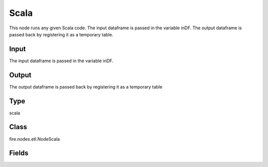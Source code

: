 Scala
=========== 

This node runs any given Scala code. The input dataframe is passed in the variable inDF. The output dataframe is passed back by registering it as a temporary table.

Input
--------------
The input dataframe is passed in the variable inDF.

Output
--------------
The output dataframe is passed back by registering it as a temporary table

Type
--------- 

scala

Class
--------- 

fire.nodes.etl.NodeScala

Fields
--------- 

.. list-table::
      :widths: 10 5 10
      :header-rows: 1

      * - Name
        - Title
        - Description
      * - code
        - Scala
        - Scala code to be run. Input dataframe : "inDF", SparkContext : "sc", SQLContext : "sqlContext",  Output/Result dataframe should be registered as a temporary table - df.registerTempTable("outDF")
      * - schema
        - Schema
      * - outputColNames
        - Column Names for the CSV
        - New Output Columns of the SQL
      * - outputColTypes
        - Column Types for the CSV
        - Data Type of the Output Columns
      * - outputColFormats
        - Column Formats for the CSV
        - Format of the Output Columns




